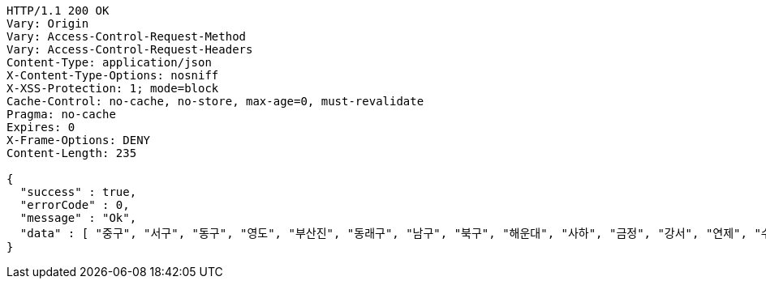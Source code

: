 [source,http,options="nowrap"]
----
HTTP/1.1 200 OK
Vary: Origin
Vary: Access-Control-Request-Method
Vary: Access-Control-Request-Headers
Content-Type: application/json
X-Content-Type-Options: nosniff
X-XSS-Protection: 1; mode=block
Cache-Control: no-cache, no-store, max-age=0, must-revalidate
Pragma: no-cache
Expires: 0
X-Frame-Options: DENY
Content-Length: 235

{
  "success" : true,
  "errorCode" : 0,
  "message" : "Ok",
  "data" : [ "중구", "서구", "동구", "영도", "부산진", "동래구", "남구", "북구", "해운대", "사하", "금정", "강서", "연제", "수영", "사상" ]
}
----